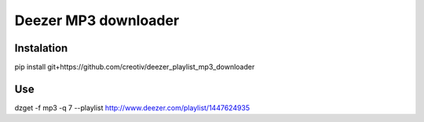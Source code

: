 Deezer MP3 downloader
=====================

Instalation
-----------

pip install git+https://github.com/creotiv/deezer_playlist_mp3_downloader

Use
---
dzget -f mp3 -q 7 --playlist http://www.deezer.com/playlist/1447624935



